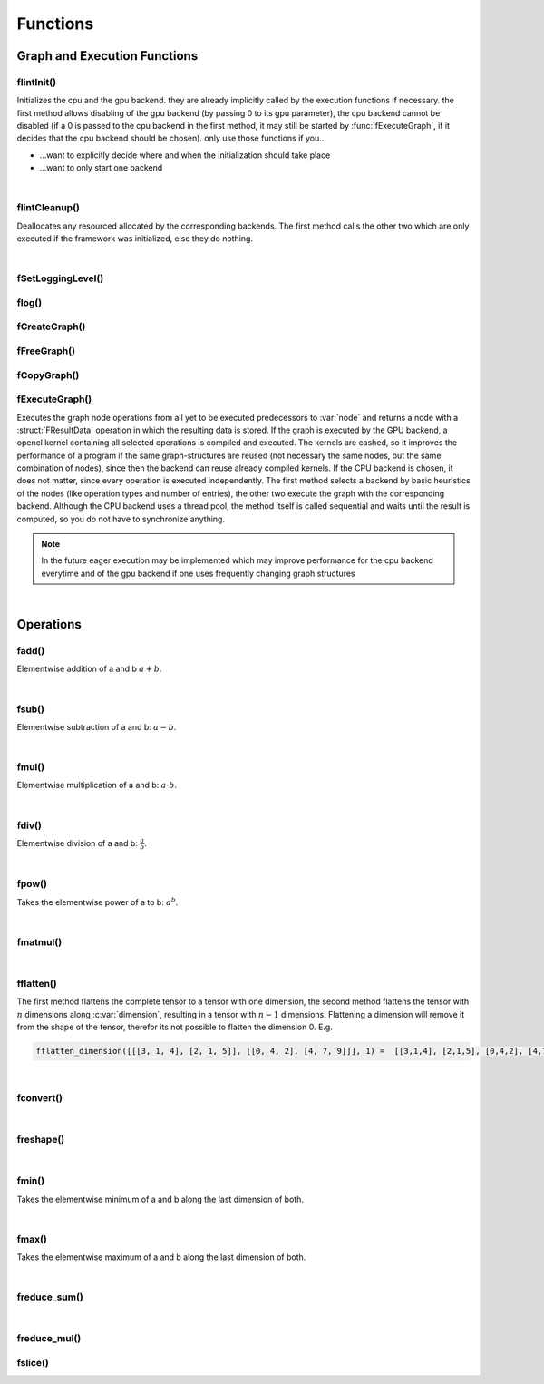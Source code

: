 *********
Functions
*********

.. default-domain:: c

Graph and Execution Functions 
^^^^^^^^^^^^^^^^^^^^^^^^^^^^^
flintInit()
"""""""""""

.. c:function:: void flintInit(int cpu, int gpu)

   :param cpu: 1 if the cpu backend should be initialized, 0 if not
   :param gpu: 1 if the gpu backend should be initialized, 0 if not.

.. c:function:: void flintInit_cpu()
.. c:function:: void flintInit_gpu()

Initializes the cpu and the gpu backend. they are already implicitly called by the execution functions if necessary.
the first method allows disabling of the gpu backend (by passing 0 to its gpu parameter), the cpu backend cannot be
disabled (if a 0 is passed to the cpu backend in the first method, it may still be started by :func:`fExecuteGraph`, if it decides 
that the cpu backend should be chosen). only use those functions if you...

* ...want to explicitly decide where and when the initialization should take place
* ...want to only start one backend

|

flintCleanup()
""""""""""""""

.. c:function:: void flintCleanup()
.. c:function:: void flintCleanup_cpu()
.. c:function:: void flintCleanup_gpu()

Deallocates any resourced allocated by the corresponding backends. 
The first method calls the other two which are only executed if the framework was
initialized, else they do nothing.

|

fSetLoggingLevel()
""""""""""""""""""

.. c:function:: void fSetLoggingLevel(int level)

  :param level: Logging level, between 0 and 4
   
  Sets the logging level of the framework. Adjust this for debugging purposes, or if you release software in which Flint is contained.


  .. seealso::

    :func:`flog`, :enum:`FLogType`   

  Levels:

  * 0: No logging
  * 1: Only :var:`F_ERROR`
  * 2: Logging level 1 + :var:`F_WARNING` (should be used for production)
  * 3: Logging level 2 + :var:`F_INFO` (for developement)
  * 4: Logging level 3 + :var:`F_VERBOSE` (for library developement)
  * 5: Logging level 4 + :var:`F_DEBUG` (when a bug in the library has been found)

flog()
""""""

.. c:function:: void flog(FLogType type, const char* msg)

  Logs a :var:`NULL` terminated string with the given logging level 


fCreateGraph()
"""""""""""""""
.. c:function:: FGraphNode* fCreateGraph(const void* data, const int num_entries, const FType data_type, const size_t* shape, const int dimensions)

  :param data: pointer to the flattened data array that should be loaded into the node 
  :param num_entries: the number of elements (NOT BYTES!) that should be loaded
  :param data_type: the datatype of :var:`data`
  :param shape: an array of size :var:`dimensions`, each entry describing the size of the corresponding dimension. Make sure, :var:`data` 
    is at least as large as the product of all entries in :var:`shape`
  :param dimensions: the number of dimensions

  Creates a Graph with a single store instruction, the data is copied to intern
  memory, so after return of the function, :var:`data` does not have to stay valid. :var:`shape` is copied as well. 

fFreeGraph()
""""""""""""
.. c:function:: void fFreeGraph(FGraphNode* graph)

  :param graph: the graph data that should be released

  Decrements :member:`FGraphNode.reference_counter` of :var:`graph` and deallocates the node and its corresponding data, if the counter becomes 0.
  If the node is deallocated, the same process is repeated with its predecessors.
  So you can safely connect nodes multiple times and have only to free the leaf nodes (i.e. the results), without caring about
  cross-reference, since thouse are handles by the reference counting system.

fCopyGraph()
""""""""""""
.. c:function:: FGraphNode *fCopyGraph(const FGraphNode* graph)

  Copies the graph node, the corresponding operation and additional data and the predecessors (their :member:`FGraphNode.reference_counter` is incremented)

fExecuteGraph()
""""""""""""""""
.. c:function:: FGraphNode* fExecuteGraph(FGraphNode* node)
.. c:function:: FGraphNode* fExecuteGraph_cpu(FGraphNode* node)
.. c:function:: FGraphNode* fExecuteGraph_gpu(FGraphNode* node)

Executes the graph node operations from all yet to be executed predecessors to :var:`node` and returns a node with a :struct:`FResultData` operation
in which the resulting data is stored.
If the graph is executed by the GPU backend, a opencl kernel containing all selected operations is compiled and executed. The kernels are cashed, so it improves the performance
of a program if the same graph-structures are reused (not necessary the same nodes, but the same combination of nodes), since then the backend can 
reuse already compiled kernels. If the CPU backend is chosen, it does not matter, since every operation is executed independently.
The first method selects a backend by basic heuristics of the nodes (like operation types and number of entries), the other two execute the graph with the corresponding backend.
Although the CPU backend uses a thread pool, the method itself is called sequential and waits until the result is computed, so you do not have to synchronize anything.

.. note:: In the future eager execution may be implemented which may improve performance for the cpu backend everytime and of the gpu backend if one uses frequently changing graph structures

|

Operations
^^^^^^^^^^
fadd()
""""""
.. c:function:: FGraphNode *fadd_g(FGraphNode* a, FGraphNode* b)
.. c:function:: FGraphNode *fadd_ci(FGraphNode* a, const int b)
.. c:function:: FGraphNode *fadd_cl(FGraphNode* a, const long b)
.. c:function:: FGraphNode *fadd_cf(FGraphNode* a, const float b)
.. c:function:: FGraphNode *fadd_cd(FGraphNode* a, const double b)

Elementwise addition of a and b :math:`a+b`.

|

fsub()
""""""
.. c:function:: FGraphNode *fsub_g(FGraphNode* a, FGraphNode* b)
.. c:function:: FGraphNode *fsub_ci(FGraphNode* a, const int b)
.. c:function:: FGraphNode *fsub_cl(FGraphNode* a, const long b)
.. c:function:: FGraphNode *fsub_cf(FGraphNode* a, const float b)
.. c:function:: FGraphNode *fsub_cd(FGraphNode* a, const double b)

Elementwise subtraction of a and b: :math:`a-b`.

|

fmul()
""""""
.. c:function:: FGraphNode *fmul_g(FGraphNode* a, FGraphNode* b)
.. c:function:: FGraphNode *fmul_ci(FGraphNode* a, const int b)
.. c:function:: FGraphNode *fmul_cl(FGraphNode* a, const long b)
.. c:function:: FGraphNode *fmul_cf(FGraphNode* a, const float b)
.. c:function:: FGraphNode *fmul_cd(FGraphNode* a, const double b)

Elementwise multiplication of a and b: :math:`a\cdot b`.

|

fdiv()
""""""
.. c:function:: FGraphNode *fdiv_g(FGraphNode* a, FGraphNode* b)
.. c:function:: FGraphNode *fdiv_ci(FGraphNode* a, const int b)
.. c:function:: FGraphNode *fdiv_cl(FGraphNode* a, const long b)
.. c:function:: FGraphNode *fdiv_cf(FGraphNode* a, const float b)
.. c:function:: FGraphNode *fdiv_cd(FGraphNode* a, const double b)

Elementwise division of a and b: :math:`\frac{a}{b}`.

|

fpow()
""""""
.. c:function:: FGraphNode *fpow_g(FGraphNode* a, FGraphNode* b)
.. c:function:: FGraphNode *fpow_ci(FGraphNode* a, const int b)
.. c:function:: FGraphNode *fpow_cl(FGraphNode* a, const long b)
.. c:function:: FGraphNode *fpow_cf(FGraphNode* a, const float b)
.. c:function:: FGraphNode *fpow_cd(FGraphNode* a, const double b)

Takes the elementwise power of a to b: :math:`a^b`.

|

fmatmul()
"""""""""
.. c:function:: FGraphNode *fmatmul(FGraphNode** a, FGraphNode** b)

  Carries out matrix multiplication on the last two dimensions of the tensors. E.g. a matrix multiplication of two tensors with shapes 
  (64, 32, 16) and (16, 24) will yield a tensor with shape (64, 32, 24). Since for one entry of the tensor multiple other previous entries are 
  needed, the operand tensors need to be executed first. Therefor the method will implicitly (or eagerly) execute the two parameter nodes if their
  data is not allready present, the given pointers will be overwritten with the results. 

|

fflatten()
""""""""""
.. c:function:: FGraphNode* fflatten(FGraphNode* a)
.. c:function:: FGraphNode* fflatten_dimension(FGraphNode* a, int dimension)

The first method flattens the complete tensor to a tensor with one dimension, the second method flattens the tensor with :math:`n` dimensions 
along :c:var:`dimension`, resulting in a tensor with :math:`n-1` dimensions. Flattening a dimension will remove it from the shape of the tensor, therefor its 
not possible to flatten the dimension 0. E.g.

.. code-block:: python

  fflatten_dimension([[[3, 1, 4], [2, 1, 5]], [[0, 4, 2], [4, 7, 9]]], 1) =  [[3,1,4], [2,1,5], [0,4,2], [4,7,9]]

|

fconvert()
""""""""""
.. c:function:: FGraphNode* fconvert(FGraphNode* a, FType newtype)

  Converts the data of :var:`a` to the type given by :var:`newtype`

|

freshape()
""""""""""
.. c:function:: FGraphNode* freshape(FGraphNode* a, size_t* newshape, int dimensions)

  :param a: the operand 
  :param newshape: array of length :var:`dimensions`, representing the new shape for each dimension
  :param dimensions: number of dimensions 

  Reshapes the underlying data of the tensor to the new shape. The product of each dimension of the new shape must be the same as the product 
  of the dimensions of the previous shape (i.e. it must describe the same number of entries of the tensor).

|

fmin()
""""""
.. c:function:: FGraphNode* fmin_g(FGraphNode* a, FGraphNode* b)
.. c:function:: FGraphNode* fmin_ci(FGraphNode* a, const int b)
.. c:function:: FGraphNode* fmin_cl(FGraphNode* a, const long b)
.. c:function:: FGraphNode* fmin_cf(FGraphNode* a, const float b)
.. c:function:: FGraphNode* fmin_cd(FGraphNode* a, const double b)

Takes the elementwise minimum of a and b along the last dimension of both.

|

fmax()
""""""
.. c:function:: FGraphNode* fmax_g(FGraphNode* a, FGraphNode* b)
.. c:function:: FGraphNode* fmax_ci(FGraphNode* a, const int b)
.. c:function:: FGraphNode* fmax_cl(FGraphNode* a, const long b)
.. c:function:: FGraphNode* fmax_cf(FGraphNode* a, const float b)
.. c:function:: FGraphNode* fmax_cd(FGraphNode* a, const double b)

Takes the elementwise maximum of a and b along the last dimension of both.

|

freduce_sum()
"""""""""""""
.. c:function:: FGraphNode* freduce_sum(FGraphNode** a, const int dimension)

  Reduces one dimension of the tensor by additive folding e.g.

  .. code-block:: python

    freduce_sum([[1,2,3], [4,5,6]], 0) = [5,7,9]

    freduce_sum([[1,2,3], [4,5,6]], 1) = [6,15]

  The results of the predecessor node must be available; to
  ensure that the method may execute the parameter node. The corresponding
  result node is then stored in the memory pointed to by :var:`a`.

|

freduce_mul()
"""""""""""""

.. c:function:: FGraphNode* freduce_mul(FGraphNode** a, const int dimension)

  Reduces one dimension of the tensor by multiplicative folding e.g.

  .. code-block:: python

    freduce_mul([[1,2,3], [4,5,6]], 0) = [4,10,18]

    freduce_mul([[1,2,3], [4,5,6]], 1) = [6, 120]

  The results of the predecessor node must be available; to
  ensure that the method may execute the parameter node. The corresponding
  result node is then stored in the memory pointed to by :var:`a`.

fslice()
""""""""

.. c:function:: FGraphNode* fslice(FGraphNode* a, const long* start, const long* end)

  Selects a slice of the tensor with a dimension wise start and end index. 
  :var:`start` and :var:`end` are arrays with as many entries 
  as the tensor has dimensions. They may contain negative values, which are then subtracted from the end of the tensor (e.g. -1 means the last element).
  :var:`start` is inclusive and describes the start index of the selection per dimension and :var:`end` describes the end index per dimension and is inclusive as well.


.. c:function:: FGraphNode* fslice_step(FGraphNode* a, const long* start, const long* end, const long* step)

  Selects a slice of the tensor with a dimension wise start index, end index and step size. 
  :var:`start`, :var:`end` and :var:`step` are arrays with as many entries 
  as the tensor has dimensions. :var:`start` and :var:`end` may contain negative values, 
  which are then subtracted from the end of the tensor (e.g. -1 means the last element).
  :var:`start` is inclusive and describes the start index of the selection per dimension and :var:`end` 
  describes the end index per dimension and is inclusive as well. :var:`step` contains the per dimension step size (2 meaning every second element will be selected etc.)
  and may be negative as well, which reverses the traversal order (the first elements are selected as the last ones). 
  For a negative step size, :var:`start` > :var:`end` must hold (for a positive of course :var:`end` > :var:`start`) for each dimension.
